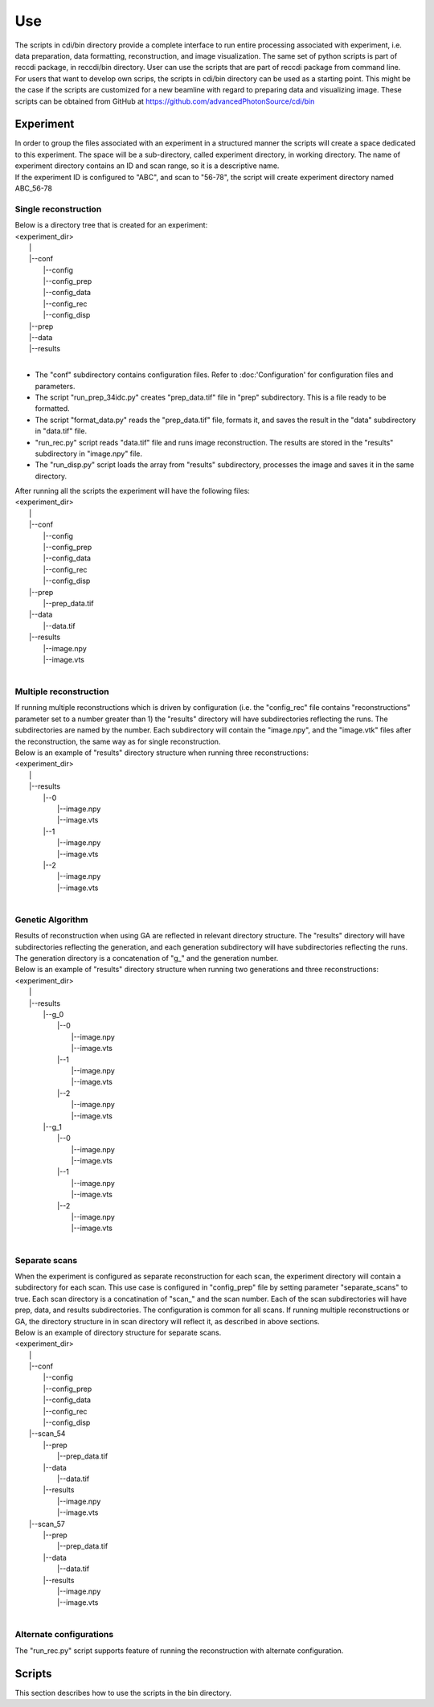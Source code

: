 ===
Use
===

| The scripts in cdi/bin directory provide a complete interface to run entire processing associated with experiment, i.e. data preparation, data formatting, reconstruction, and image visualization. The same set of python scripts is part of reccdi package, in reccdi/bin directory. User can use the scripts that are part of reccdi package from command line.

| For users that want to develop own scrips, the scripts in cdi/bin directory can be used as a starting point. This might be the case if the scripts are customized for a new beamline with regard to preparing data and visualizing image. These scripts can be obtained from GitHub at https://github.com/advancedPhotonSource/cdi/bin

Experiment
==========
| In order to group the files associated with an experiment in a structured manner the scripts will create a space dedicated to this experiment. The space will be a sub-directory, called experiment directory, in working directory. The name of experiment directory contains an ID and scan range, so it is a descriptive name.
| If the experiment ID is configured to "ABC", and scan to "56-78", the script will create experiment directory named ABC_56-78
Single reconstruction
+++++++++++++++++++++
| Below is a directory tree that is created for an experiment:
| <experiment_dir>
|                |
|                |--conf
|                       |--config
|                       |--config_prep
|                       |--config_data
|                       |--config_rec
|                       |--config_disp
|                |--prep
|                |--data
|                |--results
|
- The "conf" subdirectory contains configuration files. Refer to :doc:'Configuration' for configuration files and parameters.
- The script "run_prep_34idc.py" creates "prep_data.tif" file in "prep" subdirectory. This is a file ready to be formatted.
- The script "format_data.py" reads the "prep_data.tif" file, formats it, and saves the result in the "data" subdirectory in "data.tif" file.
- "run_rec.py" script reads "data.tif" file and runs image reconstruction. The results are stored in the "results" subdirectory in "image.npy" file.
- The "run_disp.py" script loads the array from "results" subdirectory, processes the image and saves it in the same directory.
| After running all the scripts the experiment will have the following files:
| <experiment_dir>
|                |
|                |--conf 
|                       |--config
|                       |--config_prep
|                       |--config_data
|                       |--config_rec
|                       |--config_disp
|                |--prep
|                       |--prep_data.tif
|                |--data
|                       |--data.tif
|                |--results
|                       |--image.npy
|                       |--image.vts
|
Multiple reconstruction
+++++++++++++++++++++++
| If running multiple reconstructions which is driven by configuration (i.e. the "config_rec" file contains "reconstructions" parameter set to a number greater than 1) the "results" directory will have subdirectories reflecting the runs. The subdirectories are named by the number. Each subdirectory will contain the "image.npy", and the "image.vtk" files after the reconstruction, the same way as for single reconstruction.
| Below is an example of "results" directory structure when running three reconstructions:
| <experiment_dir>
|                |
|                |--results
|                       |--0
|                           |--image.npy
|                           |--image.vts
|                       |--1
|                           |--image.npy
|                           |--image.vts
|                       |--2
|                           |--image.npy
|                           |--image.vts
|
Genetic Algorithm
+++++++++++++++++
| Results of reconstruction when using GA are reflected in relevant directory structure. The "results" directory will have subdirectories reflecting the generation, and each generation subdirectory will have subdirectories reflecting the runs. The generation directory is a concatenation of "g_" and the generation number.
| Below is an example of "results" directory structure when running two generations and three reconstructions:
| <experiment_dir>
|                |
|                |--results
|                       |--g_0
|                             |--0
|                                 |--image.npy
|                                 |--image.vts
|                             |--1
|                                 |--image.npy
|                                 |--image.vts
|                             |--2
|                                 |--image.npy
|                                 |--image.vts
|                       |--g_1
|                             |--0
|                                 |--image.npy
|                                 |--image.vts
|                             |--1
|                                 |--image.npy
|                                 |--image.vts
|                             |--2
|                                 |--image.npy
|                                 |--image.vts
|
Separate scans
++++++++++++++
| When the experiment is configured as separate reconstruction for each scan, the experiment directory will contain a subdirectory for each scan. This use case is configured in "config_prep" file by setting parameter "separate_scans" to true. Each scan directory is a concatination of "scan_" and the scan number. Each of the scan subdirectories will have prep, data, and results subdirectories. The configuration is common for all scans. If running multiple reconstructions or GA, the directory structure in in scan directory will reflect it, as described in above sections.
| Below is an example of directory structure for separate scans.
| <experiment_dir>
|                |
|                |--conf 
|                       |--config
|                       |--config_prep
|                       |--config_data
|                       |--config_rec
|                       |--config_disp
|                |--scan_54
|                       |--prep
|                             |--prep_data.tif
|                       |--data
|                             |--data.tif
|                       |--results
|                             |--image.npy
|                             |--image.vts
|                |--scan_57
|                       |--prep
|                             |--prep_data.tif
|                       |--data
|                             |--data.tif
|                       |--results
|                             |--image.npy
|                             |--image.vts
|
Alternate configurations
++++++++++++++++++++++++
| The "run_rec.py" script supports feature of running the reconstruction with alternate configuration. 

Scripts
=======
| This section describes how to use the scripts in the bin directory.

